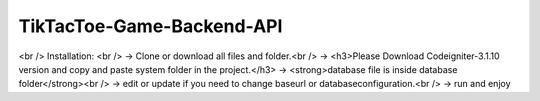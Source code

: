 ###################
TikTacToe-Game-Backend-API
###################
<br />
Installation: <br />
-> Clone or download all files and folder.<br />
-> <h3>Please Download Codeigniter-3.1.10 version and copy and paste system folder in the project.</h3>
-> <strong>database file is inside database folder</strong><br />
-> edit or update if you need to change baseurl or databaseconfiguration.<br />
-> run and enjoy 

